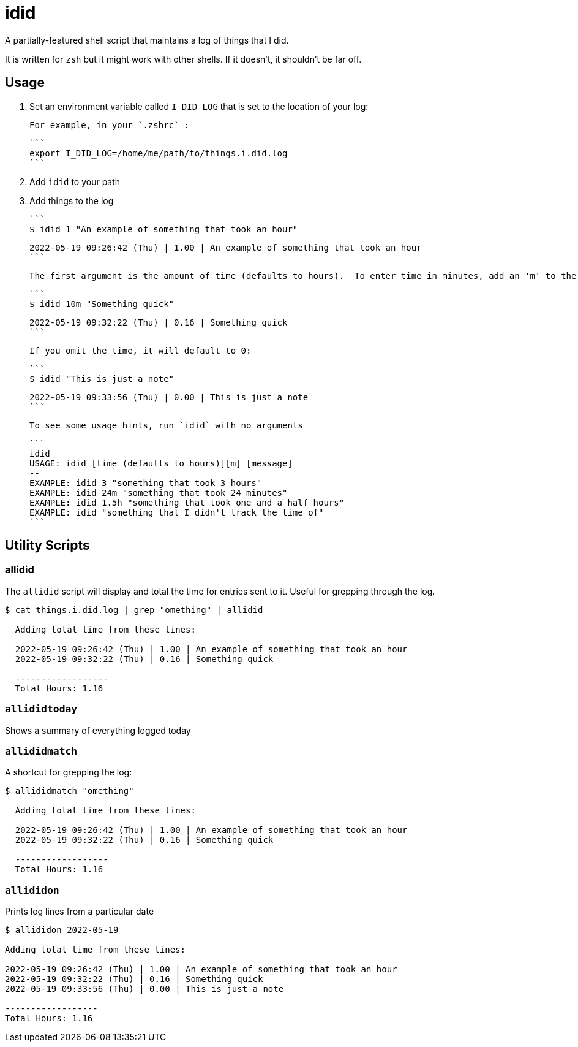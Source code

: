 = idid

A partially-featured shell script that maintains a log of things that I did.

It is written for `zsh` but it might work with other shells.  If it doesn't, it shouldn't be far off.

== Usage

1. Set an environment variable called `I_DID_LOG` that is set to the location of your log:

  For example, in your `.zshrc` :

  ```
  export I_DID_LOG=/home/me/path/to/things.i.did.log
  ```

2. Add `idid` to your path

3. Add things to the log

  ```
  $ idid 1 "An example of something that took an hour"

  2022-05-19 09:26:42 (Thu) | 1.00 | An example of something that took an hour
  ```

  The first argument is the amount of time (defaults to hours).  To enter time in minutes, add an 'm' to the time:

  ```
  $ idid 10m "Something quick"

  2022-05-19 09:32:22 (Thu) | 0.16 | Something quick
  ```

  If you omit the time, it will default to 0:

  ```
  $ idid "This is just a note"

  2022-05-19 09:33:56 (Thu) | 0.00 | This is just a note
  ```

  To see some usage hints, run `idid` with no arguments

  ```
  idid
  USAGE: idid [time (defaults to hours)][m] [message]
  --
  EXAMPLE: idid 3 "something that took 3 hours"
  EXAMPLE: idid 24m "something that took 24 minutes"
  EXAMPLE: idid 1.5h "something that took one and a half hours"
  EXAMPLE: idid "something that I didn't track the time of"
  ```

== Utility Scripts

=== allidid

The `allidid` script will display and total the time for entries sent to it.  Useful for grepping through the log.

```
$ cat things.i.did.log | grep "omething" | allidid

  Adding total time from these lines:

  2022-05-19 09:26:42 (Thu) | 1.00 | An example of something that took an hour
  2022-05-19 09:32:22 (Thu) | 0.16 | Something quick

  ------------------
  Total Hours: 1.16
```

=== `allididtoday`

Shows a summary of everything logged today

=== `allididmatch`

A shortcut for grepping the log:

```
$ allididmatch "omething"

  Adding total time from these lines:

  2022-05-19 09:26:42 (Thu) | 1.00 | An example of something that took an hour
  2022-05-19 09:32:22 (Thu) | 0.16 | Something quick

  ------------------
  Total Hours: 1.16
```

=== `allididon`

Prints log lines from a particular date

```
$ allididon 2022-05-19

Adding total time from these lines:

2022-05-19 09:26:42 (Thu) | 1.00 | An example of something that took an hour
2022-05-19 09:32:22 (Thu) | 0.16 | Something quick
2022-05-19 09:33:56 (Thu) | 0.00 | This is just a note

------------------
Total Hours: 1.16

```
